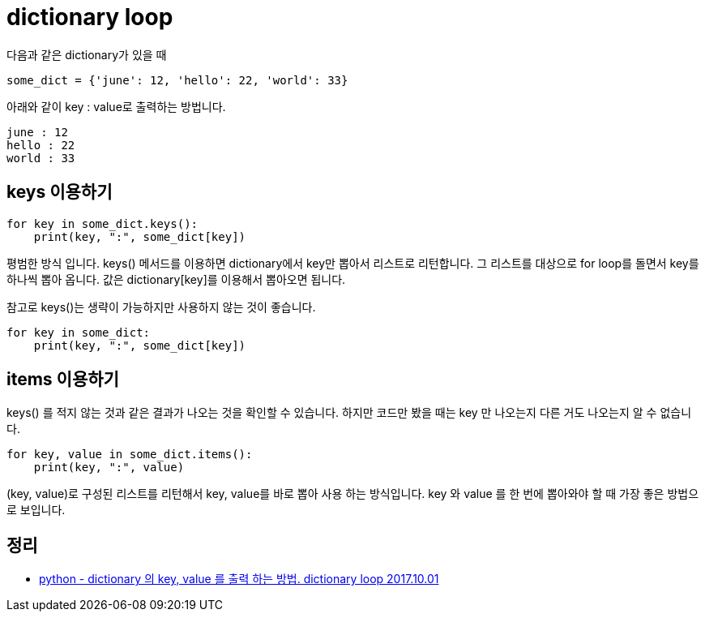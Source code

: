 :hardbreaks:

= dictionary loop

다음과 같은 dictionary가 있을 때

[source,python]
----
some_dict = {'june': 12, 'hello': 22, 'world': 33}
----
아래와 같이 key : value로 출력하는 방법니다.

[source]
----
june : 12
hello : 22
world : 33
----

== keys 이용하기

[source,python]
----
for key in some_dict.keys():
    print(key, ":", some_dict[key])
----
평범한 방식 입니다. keys() 메서드를 이용하면 dictionary에서 key만 뽑아서 리스트로 리턴합니다. 그 리스트를 대상으로 for loop를 돌면서 key를 하나씩 뽑아 옵니다. 값은 dictionary[key]를 이용해서 뽑아오면 됩니다.

참고로 keys()는 생략이 가능하지만 사용하지 않는 것이 좋습니다.

[source,python]
----
for key in some_dict:
    print(key, ":", some_dict[key])
----
.keys() 를 적지 않는 것과 같은 결과가 나오는 것을 확인할 수 있습니다. 하지만 코드만 봤을 때는 key 만 나오는지 다른 거도 나오는지 알 수 없습니다.

== items 이용하기

[source]
----
for key, value in some_dict.items():
    print(key, ":", value)
----
(key, value)로 구성된 리스트를 리턴해서 key, value를 바로 뽑아 사용 하는 방식입니다. key 와 value 를 한 번에 뽑아와야 할 때 가장 좋은 방법으로 보입니다.

== 정리
* https://junho85.pe.kr/671[python - dictionary 의 key, value 를 출력 하는 방법. dictionary loop 2017.10.01]
